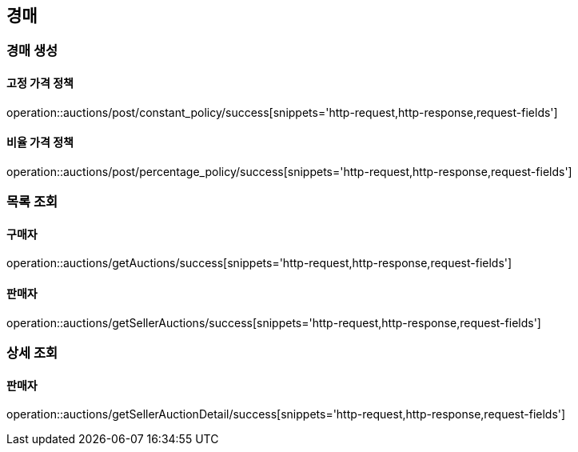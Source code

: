 [[Auction]]
== 경매

=== 경매 생성

==== 고정 가격 정책
operation::auctions/post/constant_policy/success[snippets='http-request,http-response,request-fields']

==== 비율 가격 정책
operation::auctions/post/percentage_policy/success[snippets='http-request,http-response,request-fields']

=== 목록 조회

==== 구매자
operation::auctions/getAuctions/success[snippets='http-request,http-response,request-fields']

==== 판매자
operation::auctions/getSellerAuctions/success[snippets='http-request,http-response,request-fields']

=== 상세 조회

==== 판매자
operation::auctions/getSellerAuctionDetail/success[snippets='http-request,http-response,request-fields']